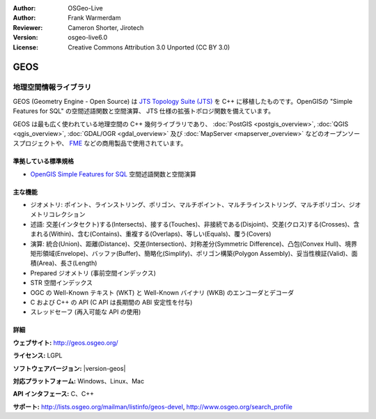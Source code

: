 :Author: OSGeo-Live
:Author: Frank Warmerdam
:Reviewer: Cameron Shorter, Jirotech
:Version: osgeo-live6.0
:License: Creative Commons Attribution 3.0 Unported (CC BY 3.0)

.. image:: /images/project_logos/logo-GEOS.png
  :alt: project logo
  :align: right
  :target: http://geos.osgeo.org/

.. image:: /images/logos/OSGeo_project.png
  :scale: 100
  :alt: OSGeo Project
  :align: right
  :target: http://www.osgeo.org

GEOS
================================================================================

地理空間情報ライブラリ
~~~~~~~~~~~~~~~~~~~~~~~~~~~~~~~~~~~~~~~~~~~~~~~~~~~~~~~~~~~~~~~~~~~~~~~~~~~~~~~~

GEOS (Geometry Engine - Open Source) は `JTS Topology Suite (JTS) <https://sourceforge.net/projects/jts-topo-suite/>`_ を C++ に移植したものです。OpenGISの "Simple Features for SQL" の空間述語関数と空間演算、 JTS 仕様の拡張トポロジ関数を備えています。

GEOS は最も広く使われている地理空間の C++ 幾何ライブラリであり、 :doc:`PostGIS <postgis_overview>`, :doc:`QGIS <qgis_overview>`, :doc:`GDAL/OGR <gdal_overview>` 及び :doc:`MapServer <mapserver_overview>` などのオープンソースプロジェクトや、 `FME <http://www.safe.com/fme/fme-technology/>`_ などの商用製品で使用されています。

準拠している標準規格
--------------------------------------------------------------------------------

* `OpenGIS Simple Features for SQL <http://www.opengeospatial.org/standards/sfs>`_ 空間述語関数と空間演算

主な機能
--------------------------------------------------------------------------------
    
* ジオメトリ: ポイント、ラインストリング、ポリゴン、マルチポイント、マルチラインストリング、マルチポリゴン、ジオメトリコレクション
* 述語: 交差(インタセクト)する(Intersects)、接する(Touches)、非接続である(Disjoint)、交差(クロス)する(Crosses)、含まれる(Within)、含む(Contains)、重複する(Overlaps)、等しい(Equals)、覆う(Covers)
* 演算: 統合(Union)、距離(Distance)、交差(Intersection)、対称差分(Symmetric Difference)、凸包(Convex Hull)、境界矩形領域(Envelope)、バッファ(Buffer)、簡略化(Simplify)、ポリゴン構築(Polygon Assembly)、妥当性検証(Valid)、面積(Area)、長さ(Length)
* Prepared ジオメトリ (事前空間インデックス)
* STR 空間インデックス
* OGC の Well-Known テキスト (WKT) と Well-Known バイナリ (WKB) のエンコーダとデコーダ
* C および C++ の API (C API は長期間の ABI 安定性を付与)
* スレッドセーフ (再入可能な API の使用)

詳細
--------------------------------------------------------------------------------

**ウェブサイト:**  http://geos.osgeo.org/

**ライセンス:** LGPL

**ソフトウェアバージョン:** |version-geos|

**対応プラットフォーム:** Windows、Linux、Mac

**API インタフェース:** C、C++

**サポート:** http://lists.osgeo.org/mailman/listinfo/geos-devel, http://www.osgeo.org/search_profile
